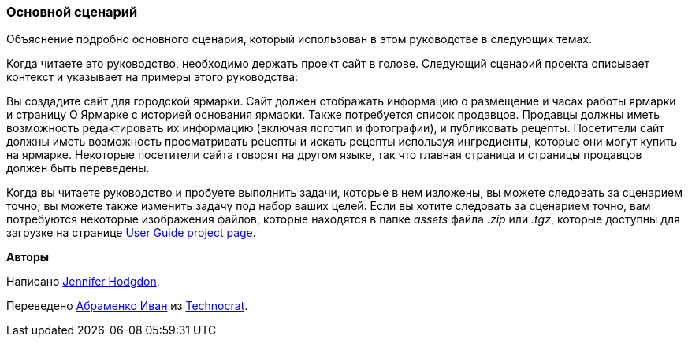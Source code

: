 [[preface-scenario]]
=== Основной сценарий

[role="summary"]
Объяснение подробно основного сценария, который использован в этом руководстве в следующих темах.

(((Сценарий в этом документе (городская ярмарка),обзор)))
(((Сценарий руководства в этом документе (городская ярмарка))))
(((Использование сценария в этом документе (городская ярмарка))))
(((Городская ярмарка, использование сценария в этом документе)))

Когда читаете это руководство, необходимо держать проект сайт
в голове. Следующий сценарий проекта описывает контекст и указывает
на примеры этого руководства:

Вы создадите сайт для городской ярмарки. Сайт должен отображать
информацию о размещение и часах работы ярмарки и страницу О Ярмарке с
историей основания ярмарки. Также потребуется список продавцов. Продавцы должны иметь
возможность редактировать их информацию (включая логотип и фотографии), и публиковать рецепты. Посетители
сайт должны иметь возможность просматривать рецепты и искать рецепты используя ингредиенты,
которые они могут купить на ярмарке. Некоторые посетители сайта говорят на другом
языке, так что главная страница и страницы продавцов должен быть переведены.

Когда вы читаете руководство и пробуете выполнить задачи, которые в нем изложены, вы можете
следовать за сценарием точно; вы можете также изменить задачу под набор ваших
целей. Если вы хотите следовать за сценарием точно, вам потребуются
некоторые изображения файлов, которые находятся в папке _assets_ файла _.zip_
или _.tgz_, которые доступны для загрузке на странице
https://www.drupal.org/project/user_guide[User Guide project page].

*Авторы*

Написано https://www.drupal.org/u/jhodgdon[Jennifer Hodgdon].

Переведено https://www.drupal.org/u/levmyshkin[Абраменко Иван] из
https://www.technocrat.com.au/[Technocrat].
